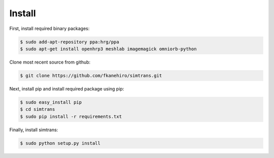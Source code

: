 =========
 Install
=========

First, install required binary packages:

.. code-block:: bash

   $ sudo add-apt-repository ppa:hrg/ppa
   $ sudo apt-get install openhrp3 meshlab imagemagick omniorb-python

Clone most recent source from github:

.. code-block:: bash

   $ git clone https://github.com/fkanehiro/simtrans.git

Next, install pip and install required package using pip:

.. code-block:: bash

   $ sudo easy_install pip
   $ cd simtrans
   $ sudo pip install -r requirements.txt

Finally, install simtrans:

.. code-block:: bash

   $ sudo python setup.py install
